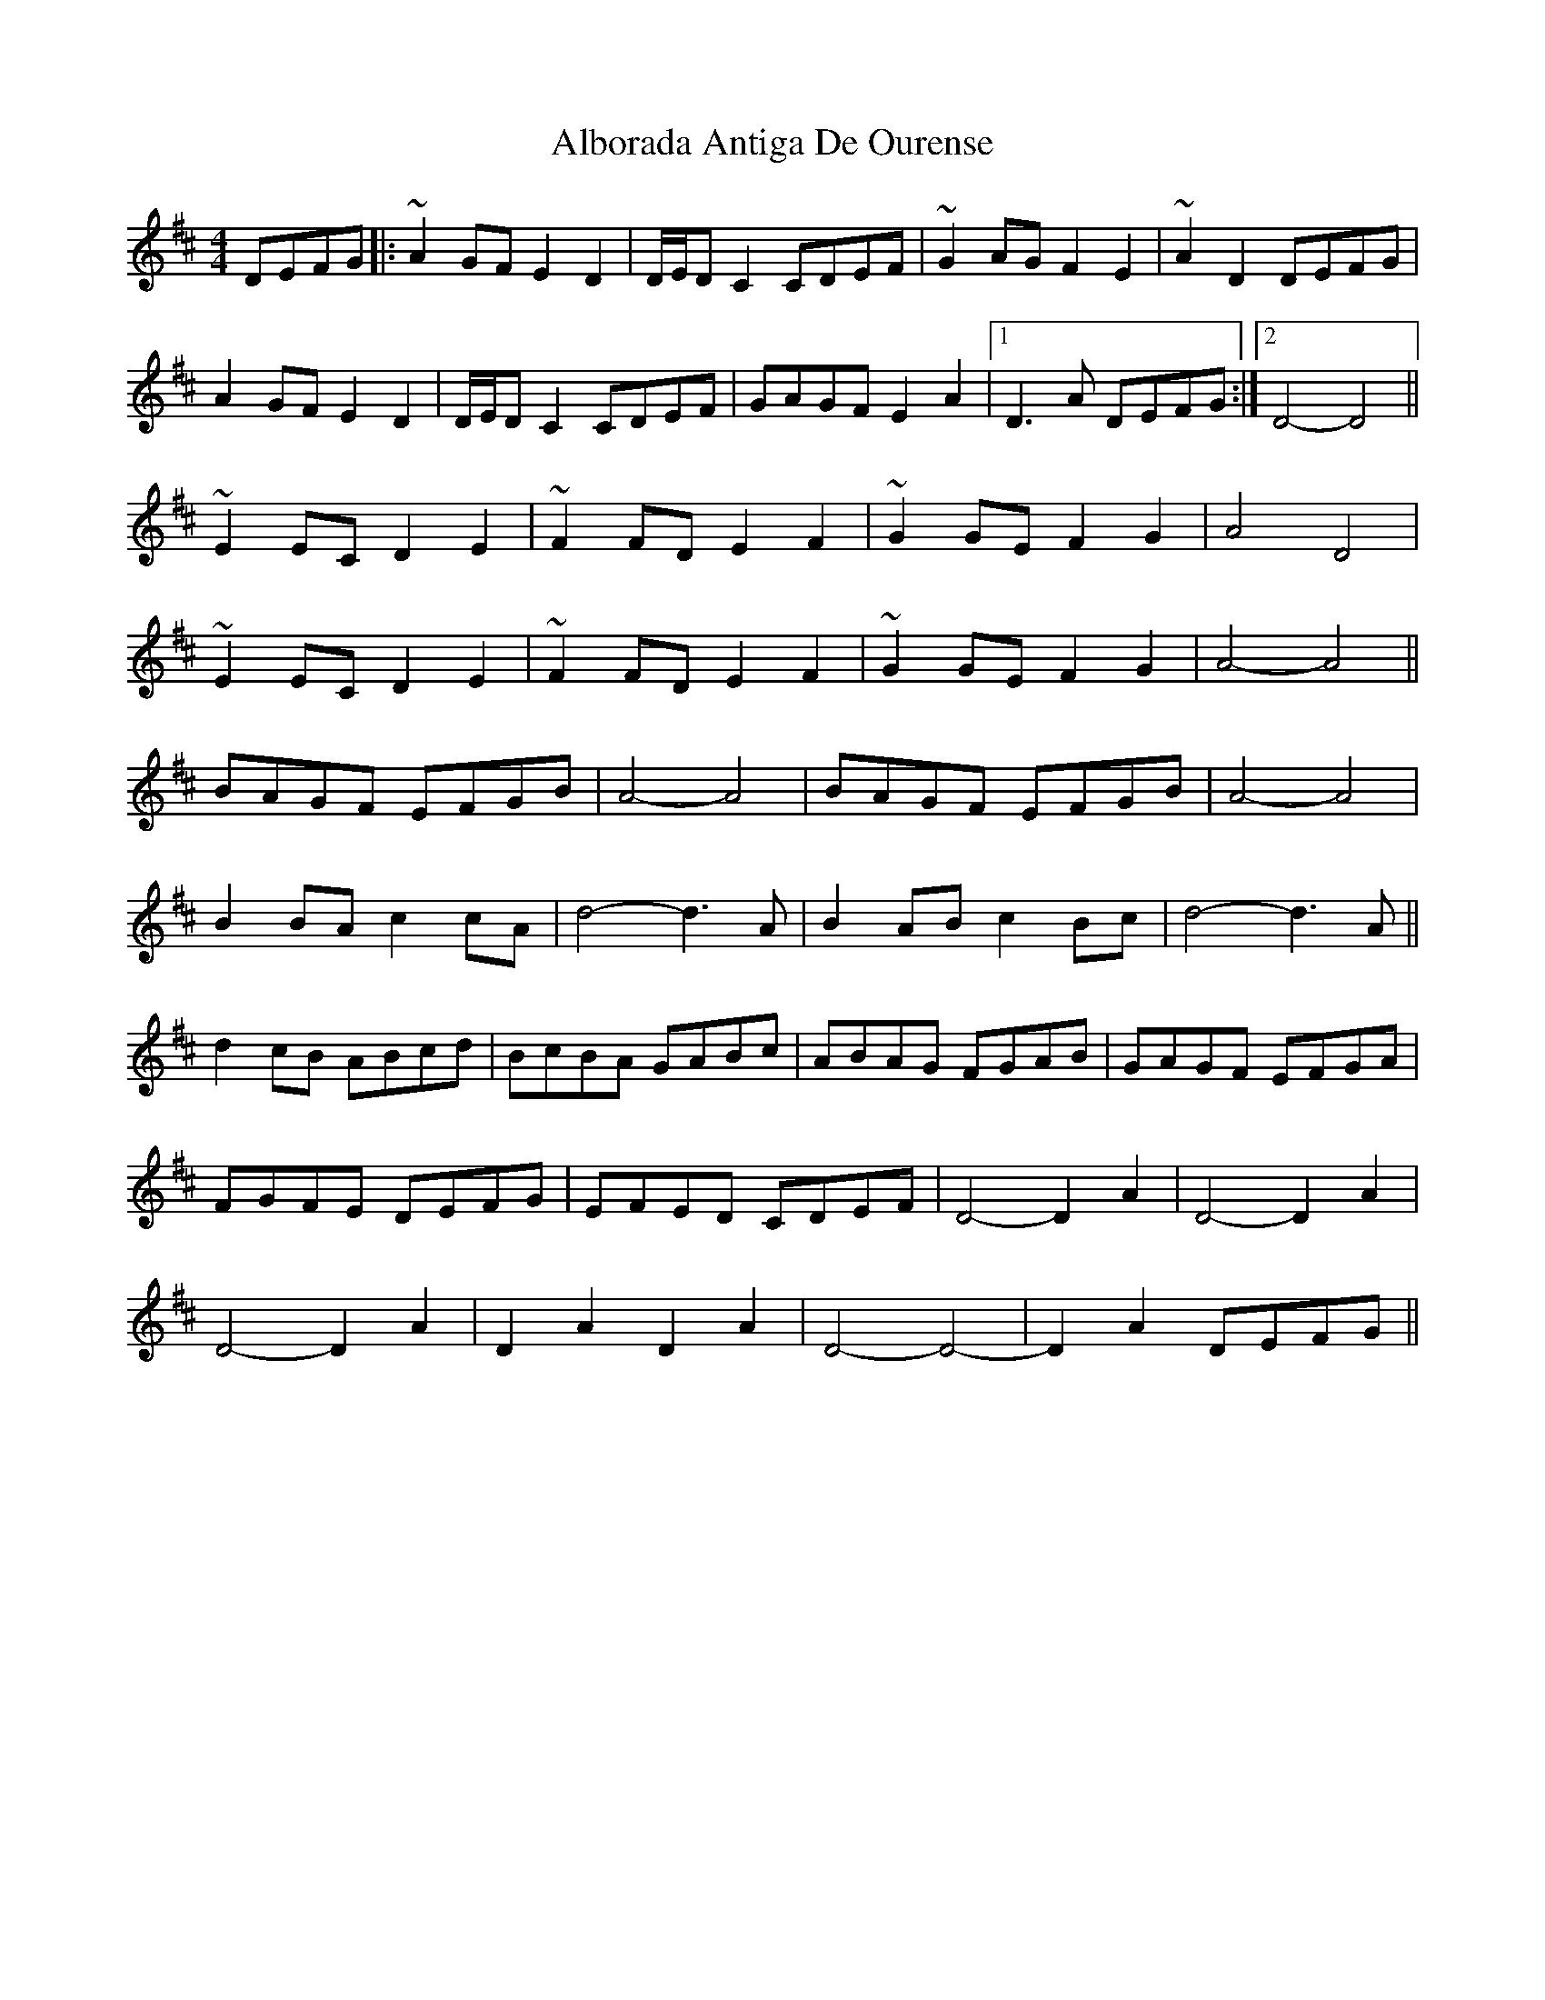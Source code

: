 X: 840
T: Alborada Antiga De Ourense
R: reel
M: 4/4
K: Dmajor
DEFG|:~A2GF E2D2|D/E/DC2 CDEF|~G2AG F2E2|~A2D2 DEFG|
A2GF E2D2|D/E/DC2 CDEF|GAGF E2A2|1 D3A DEFG:|2 D4- D4||
~E2EC D2E2|~F2FD E2F2|~G2GE F2G2|A4 D4|
~E2EC D2E2|~F2FD E2F2|~G2GE F2G2|A4- A4||
BAGF EFGB|A4- A4|BAGF EFGB|A4- A4|
B2BA c2cA|d4- d3A|B2AB c2Bc|d4- d3A||
d2cB ABcd|BcBA GABc|ABAG FGAB|GAGF EFGA|
FGFE DEFG|EFED CDEF|D4- D2A2|D4- D2A2|
D4- D2A2|D2A2 D2A2|D4- D4-|D2A2 DEFG||

